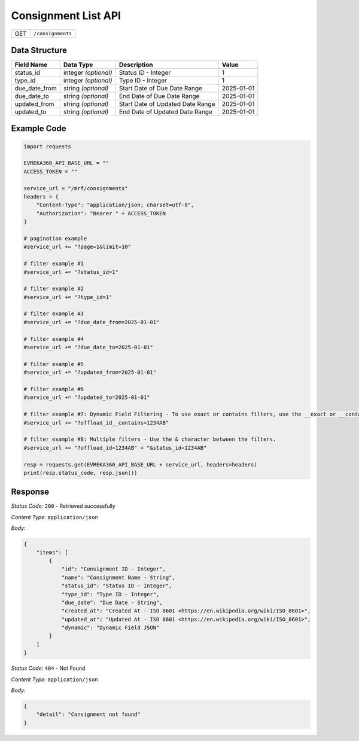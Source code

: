.. raw:: pdf

   PageBreak

Consignment List API
-----------------------------------

.. table::

   +-------------------+--------------------------------------------+
   | GET               | ``/consignments``                          |
   +-------------------+--------------------------------------------+

Data Structure
^^^^^^^^^^^^^^^^^
.. table::

   +-------------------------+--------------------------------------------------------------+---------------------------------------------------+-------------------------------------------------------+
   | Field Name              | Data Type                                                    | Description                                       | Value                                                 |
   +=========================+==============================================================+===================================================+=======================================================+
   | status_id               | integer *(optional)*                                         | Status ID - Integer                               | 1                                                     |
   +-------------------------+--------------------------------------------------------------+---------------------------------------------------+-------------------------------------------------------+
   | type_id                 | integer *(optional)*                                         | Type ID - Integer                                 | 1                                                     |
   +-------------------------+--------------------------------------------------------------+---------------------------------------------------+-------------------------------------------------------+
   | due_date_from           | string *(optional)*                                          | Start Date of Due Date Range                      | 2025-01-01                                            |
   +-------------------------+--------------------------------------------------------------+---------------------------------------------------+-------------------------------------------------------+
   | due_date_to             | string *(optional)*                                          | End Date of Due Date Range                        | 2025-01-01                                            |
   +-------------------------+--------------------------------------------------------------+---------------------------------------------------+-------------------------------------------------------+
   | updated_from            | string *(optional)*                                          | Start Date of Updated Date Range                  | 2025-01-01                                            |
   +-------------------------+--------------------------------------------------------------+---------------------------------------------------+-------------------------------------------------------+
   | updated_to              | string *(optional)*                                          | End Date of Updated Date Range                    | 2025-01-01                                            |
   +-------------------------+--------------------------------------------------------------+---------------------------------------------------+-------------------------------------------------------+
  

Example Code
^^^^^^^^^^^^^^^^^

.. code-block:: python

    import requests

    EVREKA360_API_BASE_URL = ""
    ACCESS_TOKEN = ""

    service_url = "/mrf/consignments"
    headers = {
        "Content-Type": "application/json; charset=utf-8", 
        "Authorization": "Bearer " + ACCESS_TOKEN
    }

    # pagination example
    #service_url += "?page=1&limit=10"

    # filter example #1
    #service_url += "?status_id=1"

    # filter example #2
    #service_url += "?type_id=1"

    # filter example #3
    #service_url += "?due_date_from=2025-01-01"

    # filter example #4
    #service_url += "?due_date_to=2025-01-01"

    # filter example #5
    #service_url += "?updated_from=2025-01-01"

    # filter example #6
    #service_url += "?updated_to=2025-01-01"
    
    # filter example #7: Dynamic Field Filtering - To use exact or contains filters, use the __exact or __contains modifier. If not specified, the default is contains.
    #service_url += "?offload_id__contains=1234AB"
    
    # filter example #8: Multiple filters - Use the & character between the filters.
    #service_url += "?offload_id=1234AB" + "&status_id=1234AB"

    resp = requests.get(EVREKA360_API_BASE_URL + service_url, headers=headers)
    print(resp.status_code, resp.json())


Response
^^^^^^^^^^^^^^^^^

*Status Code:* ``200`` - Retrieved successfully

*Content Type:* ``application/json``

*Body:*

.. code-block:: json 

    {
        "items": [
            {
                "id": "Consignment ID - Integer",
                "name": "Consignment Name - String",
                "status_id": "Status ID - Integer",
                "type_id": "Type ID - Integer",
                "due_date": "Due Date - String",
                "created_at": "Created At - ISO 8601 <https://en.wikipedia.org/wiki/ISO_8601>",
                "updated_at": "Updated At - ISO 8601 <https://en.wikipedia.org/wiki/ISO_8601>",
                "dynamic": "Dynamic Field JSON"
            }
        ]
    }

*Status Code:* ``404`` - Not Found

*Content Type:* ``application/json``

*Body:*

.. code-block:: json

    {
        "detail": "Consignment not found"
    }

